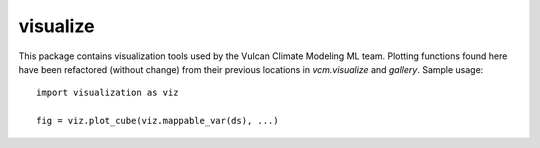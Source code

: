 visualize
---------
This package contains visualization tools used by the Vulcan Climate Modeling ML team.
Plotting functions found here have been refactored (without change) from their previous
locations in `vcm.visualize` and `gallery`. Sample usage::

  import visualization as viz
  
  fig = viz.plot_cube(viz.mappable_var(ds), ...)

